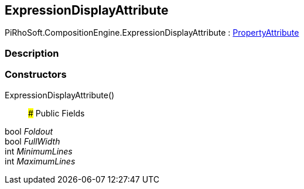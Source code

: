 [#reference/expression-display-attribute]

## ExpressionDisplayAttribute

PiRhoSoft.CompositionEngine.ExpressionDisplayAttribute : https://docs.unity3d.com/ScriptReference/PropertyAttribute.html[PropertyAttribute^]

### Description

### Constructors

ExpressionDisplayAttribute()::

### Public Fields

bool _Foldout_::

bool _FullWidth_::

int _MinimumLines_::

int _MaximumLines_::